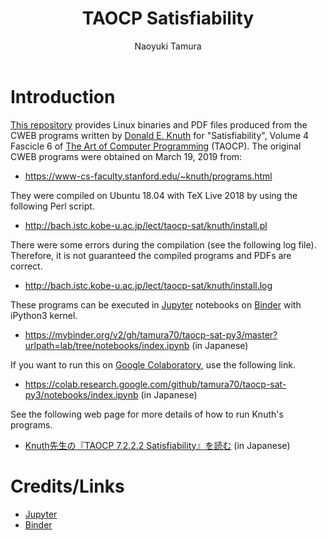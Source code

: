 #+TITLE: TAOCP Satisfiability
#+AUTHOR: Naoyuki Tamura
* Introduction
# #+HTML: <a href="https://mybinder.org/v2/gh/tamura70/taocp-sat-py3/master?urlpath=lab/tree/notebooks/index.ipynb"><img src="https://mybinder.org/badge_logo.svg"/></a>

[[https://github.com/tamura70/taocp-sat-py3/][This repository]] provides Linux binaries and PDF files produced from the CWEB programs written by [[https://www-cs-faculty.stanford.edu/~knuth/][Donald E. Knuth]] for "Satisfiability", Volume 4 Fascicle 6 of [[https://www-cs-faculty.stanford.edu/~knuth/taocp.html][The Art of Computer Programming]] (TAOCP).  The original CWEB programs were obtained on March 19, 2019 from:
  - [[https://www-cs-faculty.stanford.edu/~knuth/programs.html]]

They were compiled on Ubuntu 18.04 with TeX Live 2018 by using the following Perl script.
  - [[http://bach.istc.kobe-u.ac.jp/lect/taocp-sat/knuth/install.pl]]

There were some errors during the compilation (see the following log file).  Therefore, it is not guaranteed the compiled programs and PDFs are correct.
  - [[http://bach.istc.kobe-u.ac.jp/lect/taocp-sat/knuth/install.log]]

These programs can be executed in [[http://jupyter.org][Jupyter]] notebooks on [[https://mybinder.org][Binder]] with iPython3 kernel.
  - https://mybinder.org/v2/gh/tamura70/taocp-sat-py3/master?urlpath=lab/tree/notebooks/index.ipynb (in Japanese)

If you want to run this on [[https://colab.research.google.com][Google Colaboratory]], use the following link.
  - https://colab.research.google.com/github/tamura70/taocp-sat-py3/notebooks/index.ipynb (in Japanese)

See the following web page for more details of how to run Knuth's programs.
  - [[http://bach.istc.kobe-u.ac.jp/lect/taocp-sat/][Knuth先生の『TAOCP 7.2.2.2 Satisfiability』を読む]] (in Japanese)

* Credits/Links

  - [[http://jupyter.org][Jupyter]]
  - [[https://mybinder.org][Binder]]
